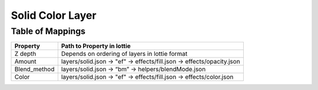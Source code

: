 Solid Color Layer
=================

Table of Mappings
-------------------

+--------------+------------------------------------------------------------------------+
|   Property   |                       Path to Property in lottie                       |
+==============+========================================================================+
|    Z depth   |             Depends on ordering of layers in lottie format             |
+--------------+------------------------------------------------------------------------+
|    Amount    | layers/solid.json -> "ef" -> effects/fill.json -> effects/opacity.json |
+--------------+------------------------------------------------------------------------+
| Blend_method |           layers/solid.json -> “bm” -> helpers/blendMode.json          |
+--------------+------------------------------------------------------------------------+
|     Color    |  layers/solid.json -> "ef" -> effects/fill.json -> effects/color.json  |
+--------------+------------------------------------------------------------------------+
